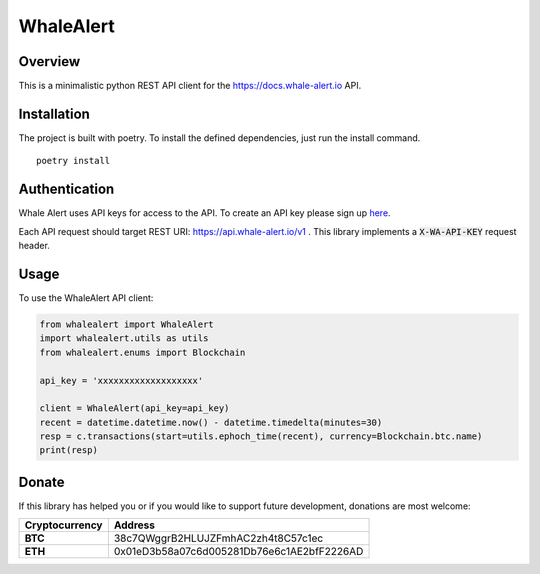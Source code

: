 ==========
WhaleAlert
==========

Overview
--------

This is a minimalistic python REST API client for the https://docs.whale-alert.io API.

Installation
------------

The project is built with poetry.  To install the defined dependencies, just run the install command.

::

    poetry install


Authentication
--------------

Whale Alert uses API keys for access to the API. To create an API key please sign up `here <https://whale-alert.io/account>`_.

Each API request should target REST URI: https://api.whale-alert.io/v1 .  This library implements a :code:`X-WA-API-KEY` request header.


Usage
-----

To use the WhaleAlert API client:


.. code-block:: python

    from whalealert import WhaleAlert
    import whalealert.utils as utils
    from whalealert.enums import Blockchain

    api_key = 'xxxxxxxxxxxxxxxxxxx'

    client = WhaleAlert(api_key=api_key)
    recent = datetime.datetime.now() - datetime.timedelta(minutes=30)
    resp = c.transactions(start=utils.ephoch_time(recent), currency=Blockchain.btc.name)
    print(resp)



Donate
------

If this library has helped you or if you would like to support future development, donations are most welcome:

==============  ==========================================
Cryptocurrency  Address
==============  ==========================================
 **BTC**        38c7QWggrB2HLUJZFmhAC2zh4t8C57c1ec
 **ETH**        0x01eD3b58a07c6d005281Db76e6c1AE2bfF2226AD
==============  ==========================================